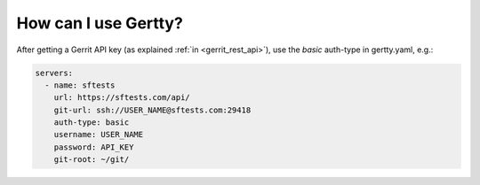 .. _gertty:

How can I use Gertty?
---------------------

After getting a Gerrit API key (as explained :ref:`in <gerrit_rest_api>`), use
the *basic* auth-type in gertty.yaml, e.g.:

.. code-block:: yaml

    servers:
      - name: sftests
        url: https://sftests.com/api/
        git-url: ssh://USER_NAME@sftests.com:29418
        auth-type: basic
        username: USER_NAME
        password: API_KEY
        git-root: ~/git/
